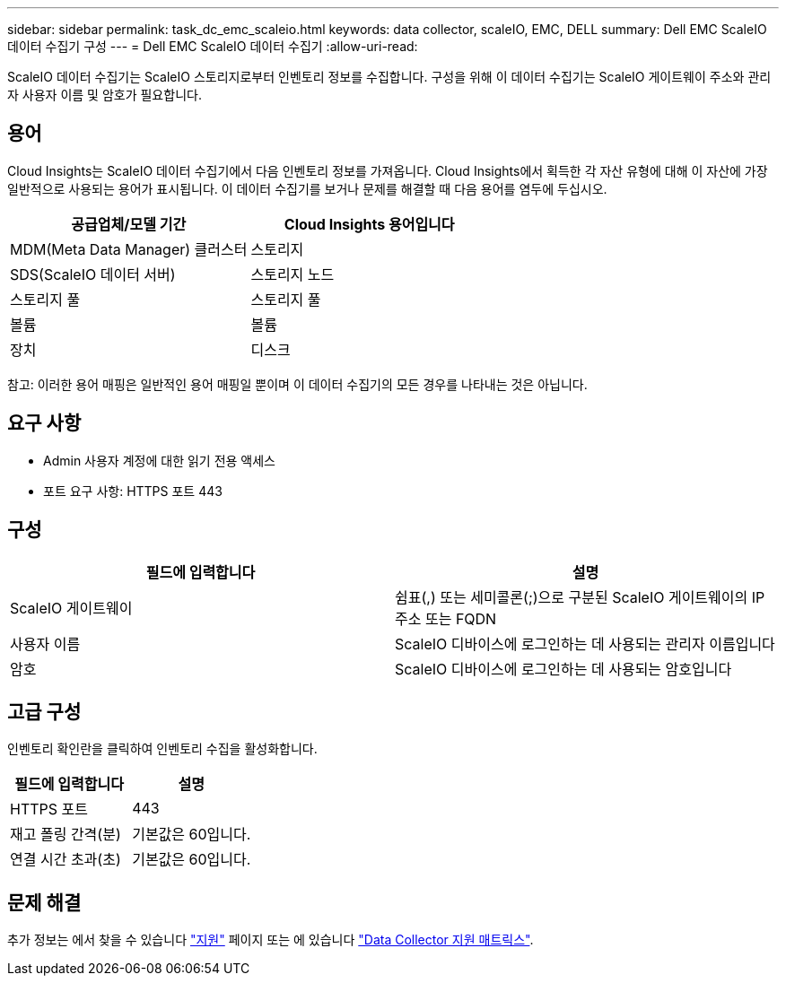 ---
sidebar: sidebar 
permalink: task_dc_emc_scaleio.html 
keywords: data collector, scaleIO, EMC, DELL 
summary: Dell EMC ScaleIO 데이터 수집기 구성 
---
= Dell EMC ScaleIO 데이터 수집기
:allow-uri-read: 


[role="lead"]
ScaleIO 데이터 수집기는 ScaleIO 스토리지로부터 인벤토리 정보를 수집합니다. 구성을 위해 이 데이터 수집기는 ScaleIO 게이트웨이 주소와 관리자 사용자 이름 및 암호가 필요합니다.



== 용어

Cloud Insights는 ScaleIO 데이터 수집기에서 다음 인벤토리 정보를 가져옵니다. Cloud Insights에서 획득한 각 자산 유형에 대해 이 자산에 가장 일반적으로 사용되는 용어가 표시됩니다. 이 데이터 수집기를 보거나 문제를 해결할 때 다음 용어를 염두에 두십시오.

[cols="2*"]
|===
| 공급업체/모델 기간 | Cloud Insights 용어입니다 


| MDM(Meta Data Manager) 클러스터 | 스토리지 


| SDS(ScaleIO 데이터 서버) | 스토리지 노드 


| 스토리지 풀 | 스토리지 풀 


| 볼륨 | 볼륨 


| 장치 | 디스크 
|===
참고: 이러한 용어 매핑은 일반적인 용어 매핑일 뿐이며 이 데이터 수집기의 모든 경우를 나타내는 것은 아닙니다.



== 요구 사항

* Admin 사용자 계정에 대한 읽기 전용 액세스
* 포트 요구 사항: HTTPS 포트 443




== 구성

[cols="2*"]
|===
| 필드에 입력합니다 | 설명 


| ScaleIO 게이트웨이 | 쉼표(,) 또는 세미콜론(;)으로 구분된 ScaleIO 게이트웨이의 IP 주소 또는 FQDN 


| 사용자 이름 | ScaleIO 디바이스에 로그인하는 데 사용되는 관리자 이름입니다 


| 암호 | ScaleIO 디바이스에 로그인하는 데 사용되는 암호입니다 
|===


== 고급 구성

인벤토리 확인란을 클릭하여 인벤토리 수집을 활성화합니다.

[cols="2*"]
|===
| 필드에 입력합니다 | 설명 


| HTTPS 포트 | 443 


| 재고 폴링 간격(분) | 기본값은 60입니다. 


| 연결 시간 초과(초) | 기본값은 60입니다. 
|===


== 문제 해결

추가 정보는 에서 찾을 수 있습니다 link:concept_requesting_support.html["지원"] 페이지 또는 에 있습니다 link:https://docs.netapp.com/us-en/cloudinsights/CloudInsightsDataCollectorSupportMatrix.pdf["Data Collector 지원 매트릭스"].
